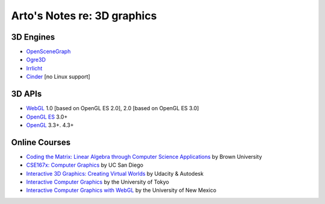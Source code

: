 ****************************
Arto's Notes re: 3D graphics
****************************

3D Engines
==========

* `OpenSceneGraph <http://www.openscenegraph.org/>`__
* `Ogre3D <http://www.ogre3d.org/>`__
* `Irrlicht <http://www.irrlicht3d.org/>`__
* `Cinder <http://libcinder.org/>`__ [no Linux support]

3D APIs
=======

* `WebGL <webgl>`__
  1.0 [based on OpenGL ES 2.0], 2.0 [based on OpenGL ES 3.0]
* `OpenGL ES <https://en.wikipedia.org/wiki/OpenGL_ES>`__ 3.0+
* `OpenGL <https://en.wikipedia.org/wiki/OpenGL>`__ 3.3+. 4.3+

Online Courses
==============

* `Coding the Matrix: Linear Algebra through Computer Science Applications
  <https://www.coursera.org/course/matrix>`__
  by Brown University

* `CSE167x: Computer Graphics
  <https://www.edx.org/course/computer-graphics-uc-san-diegox-cse167x>`__
  by UC San Diego

* `Interactive 3D Graphics: Creating Virtual Worlds
  <https://www.udacity.com/course/interactive-3d-graphics--cs291>`__
  by Udacity & Autodesk

* `Interactive Computer Graphics
  <https://www.coursera.org/course/interactivegraphics>`__
  by the University of Tokyo

* `Interactive Computer Graphics with WebGL
  <https://www.coursera.org/course/webgl>`__
  by the University of New Mexico
